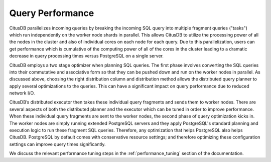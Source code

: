 .. _query_performance:

Query Performance
#################


CitusDB parallelizes incoming queries by breaking the incoming SQL query into multiple fragment queries ("tasks") which run independently on the worker node shards in parallel. This allows CitusDB to utilize the processing power of all the nodes in the cluster and also of individual cores on each node for each query. Due to this parallelization, users can get performance which is cumulative of the computing power of all of the cores in the cluster leading to a dramatic decrease in query processing times versus PostgreSQL on a single server.

CitusDB employs a two stage optimizer when planning SQL queries. The first phase involves converting the SQL queries into their commutative and associative form so that they can be pushed down and run on the worker nodes in parallel. As discussed above, choosing the right distribution column and distribution method allows the distributed query planner to apply several optimizations to the queries. This can have a significant impact on query performance due to reduced network I/O.

CitusDB’s distributed executor then takes these individual query fragments and sends them to worker nodes. There are several aspects of both the distributed planner and the executor which can be tuned in order to improve performance. When these individual query fragments are sent to the worker nodes, the second phase of query optimization kicks in. The worker nodes are simply running extended PostgreSQL servers and they apply PostgreSQL's standard planning and execution logic to run these fragment SQL queries. Therefore, any optimization that helps PostgreSQL also helps CitusDB. PostgreSQL by default comes with conservative resource settings; and therefore optimizing these configuration settings can improve query times significantly.

We discuss the relevant performance tuning steps in the :ref:`performance_tuning` section of the documentation.
